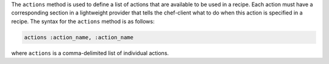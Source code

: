 .. The contents of this file may be included in multiple topics (using the includes directive).
.. The contents of this file should be modified in a way that preserves its ability to appear in multiple topics.


The ``actions`` method is used to define a list of actions that are available to be used in a recipe. Each action must have a corresponding section in a lightweight provider that tells the chef-client what to do when this action is specified in a recipe. The syntax for the ``actions`` method is as follows:

.. code-block:: ruby

   actions :action_name, :action_name

where ``actions`` is a comma-delimited list of individual actions.
